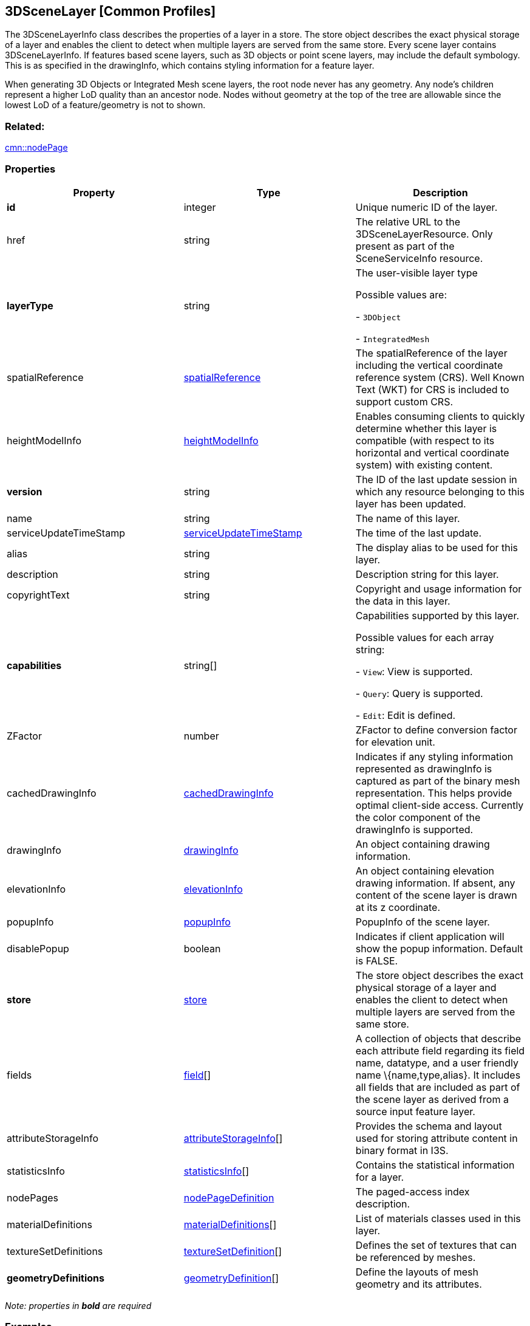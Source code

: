 == 3DSceneLayer [Common Profiles]

The 3DSceneLayerInfo class describes the properties of a layer in a store. The
store object describes the exact physical storage of a layer and enables
the client to detect when multiple layers are served from the same
store. Every scene layer contains 3DSceneLayerInfo. If features based
scene layers, such as 3D objects or point scene layers, may include the
default symbology. This is as specified in the drawingInfo, which
contains styling information for a feature layer.

When generating 3D Objects or Integrated Mesh scene layers, the root
node never has any geometry. Any node’s children represent a higher LoD
quality than an ancestor node. Nodes without geometry at the top of the
tree are allowable since the lowest LoD of a feature/geometry is not to
shown.

=== Related:

link:nodePage.cmn.adoc[cmn::nodePage]

=== Properties

[width="100%",cols="34%,33%,33%",options="header",]
|===
|Property |Type |Description
|*id* |integer |Unique numeric ID of the layer.

|href |string |The relative URL to the 3DSceneLayerResource. Only
present as part of the SceneServiceInfo resource.

| *layerType* | string | The user-visible layer type

Possible values are: +

- `3DObject`

- `IntegratedMesh`

| spatialReference | link:spatialReference.cmn.adoc[spatialReference] |
The spatialReference of the layer including the vertical coordinate
reference system (CRS). Well Known Text (WKT) for CRS is included to
support custom CRS. | heightModelInfo |
link:heightModelInfo.cmn.adoc[heightModelInfo] | Enables consuming clients
to quickly determine whether this layer is compatible (with respect to
its horizontal and vertical coordinate system) with existing content. 
| *version* | string | The ID of the last update session in which any
resource belonging to this layer has been updated. | name | string |
The name of this layer. | serviceUpdateTimeStamp |
link:serviceUpdateTimeStamp.cmn.adoc[serviceUpdateTimeStamp] | The time of
the last update. | alias | string | The display alias to be used for
this layer. | description | string | Description string for this
layer. | copyrightText | string | Copyright and usage information for
the data in this layer. | *capabilities* | string[] | Capabilities
supported by this layer.

Possible values for each array string: +

- `View`: View is supported.

- `Query`: Query is supported.

- `Edit`: Edit is defined.

| ZFactor | number | ZFactor to define conversion factor for elevation
unit. | cachedDrawingInfo |
link:cachedDrawingInfo.cmn.adoc[cachedDrawingInfo] | Indicates if any
styling information represented as drawingInfo is captured as part of
the binary mesh representation. This helps provide optimal client-side
access. Currently the color component of the drawingInfo is supported. |
drawingInfo | link:drawingInfo.cmn.adoc[drawingInfo] | An object
containing drawing information. | elevationInfo |
link:elevationInfo.cmn.adoc[elevationInfo] | An object containing
elevation drawing information. If absent, any content of the scene layer
is drawn at its z coordinate. | popupInfo |
link:popupInfo.cmn.adoc[popupInfo] | PopupInfo of the scene layer. |
disablePopup | boolean | Indicates if client application will show the
popup information. Default is FALSE. | *store* |
link:store.cmn.adoc[store] | The store object describes the exact physical
storage of a layer and enables the client to detect when multiple layers
are served from the same store. | fields | link:field.cmn.adoc[field][]
| A collection of objects that describe each attribute field regarding
its field name, datatype, and a user friendly name \{name,type,alias}.
It includes all fields that are included as part of the scene layer as
derived from a source input feature layer. | attributeStorageInfo |
link:attributeStorageInfo.cmn.adoc[attributeStorageInfo][] | Provides the
schema and layout used for storing attribute content in binary format in
I3S. | statisticsInfo | link:statisticsInfo.cmn.adoc[statisticsInfo][] |
Contains the statistical information for a layer. | nodePages |
link:nodePageDefinition.cmn.adoc[nodePageDefinition] | The paged-access
index description. | materialDefinitions |
link:materialDefinitions.cmn.adoc[materialDefinitions][] | List of
materials classes used in this layer. | textureSetDefinitions |
link:textureSetDefinition.cmn.adoc[textureSetDefinition][] | Defines the
set of textures that can be referenced by meshes. |
*geometryDefinitions* |
link:geometryDefinition.cmn.adoc[geometryDefinition][] | Define the
layouts of mesh geometry and its attributes. |

|===

_Note: properties in *bold* are required_

=== Examples

==== Example: 3D Scene Layer info for 3D object scene layer

[source,json]
----
 {
  "id": 0,
  "version": "F9E25568-DA3F-4AAD-B3D5-5C4DF7B29736",
  "name": "c6F5P_Import3DFiles1",
  "layerType": "3DObject",
  "spatialReference": {
    "wkid": 4326,
    "latestWkid": 4326,
    "vcsWkid": 5703,
    "latestVcsWkid": 5703
  },
  "alias": "c6F5P_Import3DFiles1",
  "description": "c6F5P_Import3DFiles1",
  "capabilities": [
    "View",
    "Query"
  ],
  "store": {
    "id": "0",
    "profile": "meshpyramids",
    "version": "1.7",
    "resourcePattern": [
      "3dNodeIndexDocument",
      "SharedResource",
      "Geometry",
      "Attributes"
    ],
    "rootNode": "./nodes/root",
    "extent": [
      0.024258503100827455,
      0.004895721021402932,
      0.02529067224991547,
      0.0058628856581417112
    ],
    "indexCRS": "http://www.opengis.net/def/crs/EPSG/0/4326",
    "vertexCRS": "http://www.opengis.net/def/crs/EPSG/0/4326",
    "normalReferenceFrame": "earth-centered",
    "attributeEncoding": "application/octet-stream; version=1.6",
    "textureEncoding": [
      "image/jpeg"
    ],
    "lodType": "MeshPyramid",
    "lodModel": "node-switching",
    "defaultGeometrySchema": {
      "header": [
        {
          "property": "vertexCount",
          "type": "UInt32"
        },
        {
          "property": "featureCount",
          "type": "UInt32"
        }
      ],
      "topology": "PerAttributeArray",
      "ordering": [
        "position",
        "normal",
        "uv0",
        "color",
        "region"
      ],
      "vertexAttributes": {
        "position": {
          "valueType": "Float32",
          "valuesPerElement": 3
        },
        "normal": {
          "valueType": "Float32",
          "valuesPerElement": 3
        },
        "uv0": {
          "valueType": "Float32",
          "valuesPerElement": 2
        },
        "color": {
          "valueType": "UInt8",
          "valuesPerElement": 4
        },
        "region": {
          "valueType": "UInt16",
          "valuesPerElement": 4
        }
      },
      "featureAttributeOrder": [
        "id",
        "faceRange"
      ],
      "featureAttributes": {
        "id": {
          "valueType": "UInt64",
          "valuesPerElement": 1
        },
        "faceRange": {
          "valueType": "UInt32",
          "valuesPerElement": 2
        }
      }
    }
  },
  "fields": [
    {
      "name": "OID",
      "type": "FieldTypeOID",
      "alias": "ObjectIdent"
    },
    {
      "name": "Name",
      "type": "FieldTypeString",
      "alias": "File Name"
    }
  ],
  "attributeStorageInfo": [
    {
      "key": "f_0",
      "name": "OID",
      "header": [
        {
          "property": "count",
          "valueType": "UInt32"
        }
      ],
      "ordering": [
        "attributeValues"
      ],
      "attributeValues": {
        "valueType": "Oid32",
        "valuesPerElement": 1
      }
    },
    {
      "key": "f_1",
      "name": "Name",
      "header": [
        {
          "property": "count",
          "valueType": "UInt32"
        },
        {
          "property": "attributeValuesByteCount",
          "valueType": "UInt32"
        }
      ],
      "ordering": [
        "attributeByteCounts",
        "attributeValues"
      ],
      "attributeByteCounts": {
        "valueType": "UInt32",
        "valuesPerElement": 1
      },
      "attributeValues": {
        "valueType": "String",
        "valuesPerElement": 1,
        "encoding": "UTF-8"
      }
    }
  ],
  "statisticsInfo": [
    {
      "key": "f_1",
      "name": "Name",
      "href": "./statistics/f_1/0"
    }
  ],
  "heightModelInfo": {
    "heightModel": "gravity_related_height",
    "vertCRS": "NAVD_1988",
    "heightUnit": "meter"
  },
  "drawingInfo": {
    "renderer": {
      "symbol": {
        "symbolLayers": [
          {
            "material": {
              "color": [
                255,
                255,
                255
              ],
              "colorMixMode": "multiply",
              "transparency": 0
            },
            "type": "Fill"
          }
        ],
        "type": "MeshSymbol3D"
      },
      "type": "simple"
    }
  },
  "popupInfo": {
    "expressionInfos": [],
    "fieldInfos": [
      {
        "fieldName": "OID",
        "isEditable": false,
        "label": "ObjectIdent",
        "visible": true
      },
      {
        "fieldName": "Name",
        "isEditable": true,
        "label": "File Name",
        "visible": true
      }
    ],
    "mediaInfos": [],
    "popupElements": [
      {
        "type": "fields"
      }
    ],
    "title": "{Name}"
  },
  "nodePages": {
    "nodesPerPage": 64,
    "lodSelectionMetricType": "maxScreenThresholdSQ"
  },
  "materialDefinitions": [
    {
      "alphaMode": "blend",
      "alphaCutoff": 0.247058824,
      "doubleSided": true,
      "pbrMetallicRoughness": {
        "baseColorTexture": {
          "textureSetDefinitionId": 0,
          "texCoord": 0
        }
      }
    }
  ],
  "textureSetDefinitions": [
    {
      "formats": [
        {
          "name": "0",
          "format": "jpg"
        },
        {
          "name": "0_0_1",
          "format": "dds"
        }
      ]
    }
  ],
  "geometryDefinitions": [
    {
      "geometryBuffers": [
        {
          "offset": 8,
          "position": {
            "type": "Float32",
            "component": 3
          },
          "normal": {
            "type": "Float32",
            "component": 3
          },
          "uv0": {
            "type": "Float32",
            "component": 2
          },
          "color": {
            "type": "UInt8",
            "component": 4
          },
          "featureId": {
            "type": "UInt64",
            "component": 1,
            "binding": "per-feature"
          },
          "faceRange": {
            "type": "UInt32",
            "component": 2,
            "binding": "per-feature"
          }
        },
        {
          "compressedAttributes": {
            "encoding": "draco",
            "attributes": [
              "position",
              "uv0",
              "color",
              "feature-index"
            ]
          }
        }
      ]
    },
    {
      "geometryBuffers": [
        {
          "offset": 8,
          "position": {
            "type": "Float32",
            "component": 3
          },
          "normal": {
            "type": "Float32",
            "component": 3
          },
          "uv0": {
            "type": "Float32",
            "component": 2
          },
          "color": {
            "type": "UInt8",
            "component": 4
          },
          "uvRegion": {
            "type": "UInt16",
            "component": 4
          },
          "featureId": {
            "type": "UInt64",
            "component": 1,
            "binding": "per-feature"
          },
          "faceRange": {
            "type": "UInt32",
            "component": 2,
            "binding": "per-feature"
          }
        },
        {
          "compressedAttributes": {
            "encoding": "draco",
            "attributes": [
              "position",
              "uv0",
              "color",
              "feature-index",
              "uv-region"
            ]
          }
        }
      ]
    }
  ]
} 
----

==== Example: 3D Scene Layer info for integrated mesh scene layer

[source,json]
----
 {
  "id": 0,
  "version": "69c142fd-9855-4610-9bf0-6c586053789",
  "layerType": "IntegratedMesh",
  "spatialReference": {
    "wkid": 4326,
    "vcsWkid": 3855
  },
  "description": "Model",
  "capabilities": [
    "View",
    "Query"
  ],
  "store": {
    "id": "0",
    "profile": "meshpyramids",
    "version": "1.7",
    "resourcePattern": [
      "3dNodeIndexDocument",
      "SharedResource",
      "Geometry",
      "Attributes"
    ],
    "rootNode": "./nodes/root",
    "extent": [
      -118.27169176054323,
      34.037943166984874,
      -118.26445095354559,
      34.044311231767118
    ],
    "indexCRS": "http://www.opengis.net/def/crs/EPSG/0/4326",
    "vertexCRS": "http://www.opengis.net/def/crs/EPSG/0/4326",
    "normalReferenceFrame": "earth-centered",
    "attributeEncoding": "application/octet-stream; version=1.6",
    "textureEncoding": [
      "image/jpeg"
    ],
    "lodType": "MeshPyramid",
    "lodModel": "node-switching",
    "defaultGeometrySchema": {
      "header": [
        {
          "property": "vertexCount",
          "type": "UInt32"
        },
        {
          "property": "featureCount",
          "type": "UInt32"
        }
      ],
      "topology": "PerAttributeArray",
      "ordering": [
        "position",
        "normal",
        "uv0",
        "color"
      ],
      "vertexAttributes": {
        "position": {
          "valueType": "Float32",
          "valuesPerElement": 3
        },
        "normal": {
          "valueType": "Float32",
          "valuesPerElement": 3
        },
        "uv0": {
          "valueType": "Float32",
          "valuesPerElement": 2
        },
        "color": {
          "valueType": "UInt8",
          "valuesPerElement": 4
        }
      },
      "featureAttributeOrder": [
        "id",
        "faceRange"
      ],
      "featureAttributes": {
        "id": {
          "valueType": "UInt64",
          "valuesPerElement": 1
        },
        "faceRange": {
          "valueType": "UInt32",
          "valuesPerElement": 2
        }
      }
    }
  },
  "heightModelInfo": {
    "heightModel": "gravity_related_height",
    "vertCRS": "EGM2008_Geoid",
    "heightUnit": "meter"
  },
  "nodePages": {
    "nodesPerPage": 64,
    "lodSelectionMetricType": "maxScreenThresholdSQ"
  },
  "materialDefinitions": [
    {
      "doubleSided": true,
      "pbrMetallicRoughness": {
        "baseColorTexture": {
          "textureSetDefinitionId": 0,
          "texCoord": 0
        }
      }
    }
  ],
  "textureSetDefinitions": [
    {
      "formats": [
        {
          "name": "0",
          "format": "jpg"
        },
        {
          "name": "0_0_1",
          "format": "dds"
        }
      ]
    }
  ],
  "geometryDefinitions": [
    {
      "geometryBuffers": [
        {
          "offset": 8,
          "position": {
            "type": "Float32",
            "component": 3
          },
          "normal": {
            "type": "Float32",
            "component": 3
          },
          "uv0": {
            "type": "Float32",
            "component": 2
          },
          "color": {
            "type": "UInt8",
            "component": 4
          },
          "featureId": {
            "type": "UInt64",
            "component": 1,
            "binding": "per-feature"
          },
          "faceRange": {
            "type": "UInt32",
            "component": 2,
            "binding": "per-feature"
          }
        }
      ]
    }
  ]
} 
----
